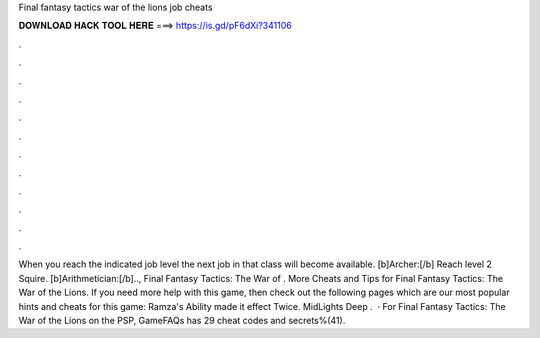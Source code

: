 Final fantasy tactics war of the lions job cheats

𝐃𝐎𝐖𝐍𝐋𝐎𝐀𝐃 𝐇𝐀𝐂𝐊 𝐓𝐎𝐎𝐋 𝐇𝐄𝐑𝐄 ===> https://is.gd/pF6dXi?341106

.

.

.

.

.

.

.

.

.

.

.

.

When you reach the indicated job level the next job in that class will become available. [b]Archer:[/b] Reach level 2 Squire. [b]Arithmetician:[/b].., Final Fantasy Tactics: The War of . More Cheats and Tips for Final Fantasy Tactics: The War of the Lions. If you need more help with this game, then check out the following pages which are our most popular hints and cheats for this game: Ramza's Ability made it effect Twice. MidLights Deep .  · For Final Fantasy Tactics: The War of the Lions on the PSP, GameFAQs has 29 cheat codes and secrets%(41).